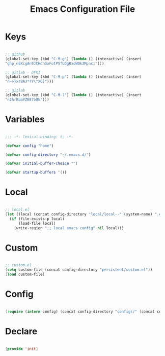 #+STARTUP: overview
#+FILETAGS: :emacs:




#+title:Emacs Configuration File
#+STARTUP: overview
#+FILETAGS: :emacs:
#+PROPERTY: header-args:emacs-lisp :results none :tangle ./init.el :mkdirp yes


* Keys

#+begin_src emacs-lisp

;; github
(global-set-key (kbd "C-M-g") (lambda () (interactive) (insert
"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")))

;; gitlab - DFKI
(global-set-key (kbd "C-M-p") (lambda () (interactive) (insert
"n~>}xr8AJ*?Y\"XG]")))

;; gitlab
(global-set-key (kbd "C-M-l") (lambda () (interactive) (insert
"n2hrBbaVZEE7b8k")))

#+end_src

* Variables

#+begin_src emacs-lisp

;;; -*- lexical-binding: t; -*-

(defvar config "home")

(defvar config-directory "~/.emacs.d/")

(defvar initial-buffer-choice "")

(defvar startup-buffers '())

#+end_src


* Local

#+begin_src emacs-lisp

;; local.el
(let ((local (concat config-directory "local/local--" (system-name) ".el")))
  (if (file-exists-p local)
      (load-file local)
    (write-region ";; local emacs config" nil local)))

#+end_src

* Custom

#+begin_src emacs-lisp

;; custom.el
(setq custom-file (concat config-directory "persistent/custom.el"))
(load custom-file)

#+end_src

* Config

#+begin_src emacs-lisp

(require (intern config) (concat config-directory "configs/" (concat config ".el")))

#+end_src

* Declare

#+begin_src emacs-lisp

(provide 'init)

#+end_src


